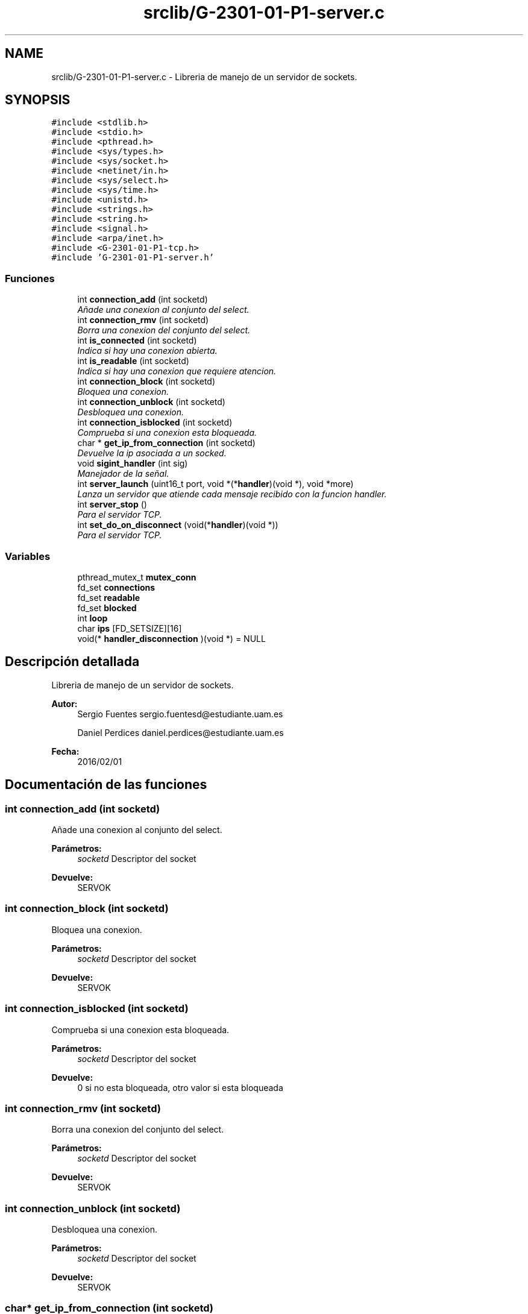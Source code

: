 .TH "srclib/G-2301-01-P1-server.c" 3 "Martes, 15 de Marzo de 2016" "Practica 1 - Redes de Comunicaciones II" \" -*- nroff -*-
.ad l
.nh
.SH NAME
srclib/G-2301-01-P1-server.c \- Libreria de manejo de un servidor de sockets\&.  

.SH SYNOPSIS
.br
.PP
\fC#include <stdlib\&.h>\fP
.br
\fC#include <stdio\&.h>\fP
.br
\fC#include <pthread\&.h>\fP
.br
\fC#include <sys/types\&.h>\fP
.br
\fC#include <sys/socket\&.h>\fP
.br
\fC#include <netinet/in\&.h>\fP
.br
\fC#include <sys/select\&.h>\fP
.br
\fC#include <sys/time\&.h>\fP
.br
\fC#include <unistd\&.h>\fP
.br
\fC#include <strings\&.h>\fP
.br
\fC#include <string\&.h>\fP
.br
\fC#include <signal\&.h>\fP
.br
\fC#include <arpa/inet\&.h>\fP
.br
\fC#include <G-2301-01-P1-tcp\&.h>\fP
.br
\fC#include 'G-2301-01-P1-server\&.h'\fP
.br

.SS "Funciones"

.in +1c
.ti -1c
.RI "int \fBconnection_add\fP (int socketd)"
.br
.RI "\fIAñade una conexion al conjunto del select\&. \fP"
.ti -1c
.RI "int \fBconnection_rmv\fP (int socketd)"
.br
.RI "\fIBorra una conexion del conjunto del select\&. \fP"
.ti -1c
.RI "int \fBis_connected\fP (int socketd)"
.br
.RI "\fIIndica si hay una conexion abierta\&. \fP"
.ti -1c
.RI "int \fBis_readable\fP (int socketd)"
.br
.RI "\fIIndica si hay una conexion que requiere atencion\&. \fP"
.ti -1c
.RI "int \fBconnection_block\fP (int socketd)"
.br
.RI "\fIBloquea una conexion\&. \fP"
.ti -1c
.RI "int \fBconnection_unblock\fP (int socketd)"
.br
.RI "\fIDesbloquea una conexion\&. \fP"
.ti -1c
.RI "int \fBconnection_isblocked\fP (int socketd)"
.br
.RI "\fIComprueba si una conexion esta bloqueada\&. \fP"
.ti -1c
.RI "char * \fBget_ip_from_connection\fP (int socketd)"
.br
.RI "\fIDevuelve la ip asociada a un socked\&. \fP"
.ti -1c
.RI "void \fBsigint_handler\fP (int sig)"
.br
.RI "\fIManejador de la señal\&. \fP"
.ti -1c
.RI "int \fBserver_launch\fP (uint16_t port, void *(*\fBhandler\fP)(void *), void *more)"
.br
.RI "\fILanza un servidor que atiende cada mensaje recibido con la funcion handler\&. \fP"
.ti -1c
.RI "int \fBserver_stop\fP ()"
.br
.RI "\fIPara el servidor TCP\&. \fP"
.ti -1c
.RI "int \fBset_do_on_disconnect\fP (void(*\fBhandler\fP)(void *))"
.br
.RI "\fIPara el servidor TCP\&. \fP"
.in -1c
.SS "Variables"

.in +1c
.ti -1c
.RI "pthread_mutex_t \fBmutex_conn\fP"
.br
.ti -1c
.RI "fd_set \fBconnections\fP"
.br
.ti -1c
.RI "fd_set \fBreadable\fP"
.br
.ti -1c
.RI "fd_set \fBblocked\fP"
.br
.ti -1c
.RI "int \fBloop\fP"
.br
.ti -1c
.RI "char \fBips\fP [FD_SETSIZE][16]"
.br
.ti -1c
.RI "void(* \fBhandler_disconnection\fP )(void *) = NULL"
.br
.in -1c
.SH "Descripción detallada"
.PP 
Libreria de manejo de un servidor de sockets\&. 


.PP
\fBAutor:\fP
.RS 4
Sergio Fuentes sergio.fuentesd@estudiante.uam.es 
.PP
Daniel Perdices daniel.perdices@estudiante.uam.es 
.RE
.PP
\fBFecha:\fP
.RS 4
2016/02/01 
.RE
.PP

.SH "Documentación de las funciones"
.PP 
.SS "int connection_add (int socketd)"

.PP
Añade una conexion al conjunto del select\&. 
.PP
\fBParámetros:\fP
.RS 4
\fIsocketd\fP Descriptor del socket 
.RE
.PP
\fBDevuelve:\fP
.RS 4
SERVOK 
.RE
.PP

.SS "int connection_block (int socketd)"

.PP
Bloquea una conexion\&. 
.PP
\fBParámetros:\fP
.RS 4
\fIsocketd\fP Descriptor del socket 
.RE
.PP
\fBDevuelve:\fP
.RS 4
SERVOK 
.RE
.PP

.SS "int connection_isblocked (int socketd)"

.PP
Comprueba si una conexion esta bloqueada\&. 
.PP
\fBParámetros:\fP
.RS 4
\fIsocketd\fP Descriptor del socket 
.RE
.PP
\fBDevuelve:\fP
.RS 4
0 si no esta bloqueada, otro valor si esta bloqueada 
.RE
.PP

.SS "int connection_rmv (int socketd)"

.PP
Borra una conexion del conjunto del select\&. 
.PP
\fBParámetros:\fP
.RS 4
\fIsocketd\fP Descriptor del socket 
.RE
.PP
\fBDevuelve:\fP
.RS 4
SERVOK 
.RE
.PP

.SS "int connection_unblock (int socketd)"

.PP
Desbloquea una conexion\&. 
.PP
\fBParámetros:\fP
.RS 4
\fIsocketd\fP Descriptor del socket 
.RE
.PP
\fBDevuelve:\fP
.RS 4
SERVOK 
.RE
.PP

.SS "char* get_ip_from_connection (int socketd)"

.PP
Devuelve la ip asociada a un socked\&. 
.PP
\fBParámetros:\fP
.RS 4
\fIsocketd\fP Descriptor del socket 
.RE
.PP
\fBDevuelve:\fP
.RS 4
La ip del socket en decimal 
.RE
.PP

.SS "int is_connected (int socketd)"

.PP
Indica si hay una conexion abierta\&. 
.PP
\fBParámetros:\fP
.RS 4
\fIsocketd\fP Descriptor del socket 
.RE
.PP
\fBDevuelve:\fP
.RS 4
0 si esta cerrada, cualquier valor en otro caso 
.RE
.PP

.SS "int is_readable (int socketd)"

.PP
Indica si hay una conexion que requiere atencion\&. 
.PP
\fBParámetros:\fP
.RS 4
\fIsocketd\fP Descriptor del socket 
.RE
.PP
\fBDevuelve:\fP
.RS 4
0 si esta cerrada, cualquier valor en otro caso 
.RE
.PP

.SS "int server_launch (uint16_t port, void *(*)(void *) handler, void * more)"

.PP
Lanza un servidor que atiende cada mensaje recibido con la funcion handler\&. 
.PP
\fBParámetros:\fP
.RS 4
\fIport\fP Puerto en el que abrir el servidor 
.br
\fIhandler\fP Rutina de atencion de los mensajes 
.br
\fImore\fP Parametros adicionales que se necesiten en la rutina de atencion 
.RE
.PP
\fBDevuelve:\fP
.RS 4
SERVOK en caso de que el servidor termine correctamente un numero negativo en caso de error 
.RE
.PP

.SS "int server_stop ()"

.PP
Para el servidor TCP\&. 
.PP
\fBDevuelve:\fP
.RS 4
SERVOK si el servidor se para, SERVERR_NRUN si no hay servidor 
.RE
.PP

.SS "int set_do_on_disconnect (void(*)(void *) handler)"

.PP
Para el servidor TCP\&. 
.PP
\fBDevuelve:\fP
.RS 4
SERVOK si el servidor se para, SERVERR_NRUN si no hay servidor 
.RE
.PP

.SS "void sigint_handler (int sig)"

.PP
Manejador de la señal\&. 
.PP
\fBParámetros:\fP
.RS 4
\fIsig\fP señal recibido 
.RE
.PP
\fBDevuelve:\fP
.RS 4
0 si no esta bloqueada, otro valor si esta bloqueada 
.RE
.PP

.SH "Autor"
.PP 
Generado automáticamente por Doxygen para Practica 1 - Redes de Comunicaciones II del código fuente\&.
